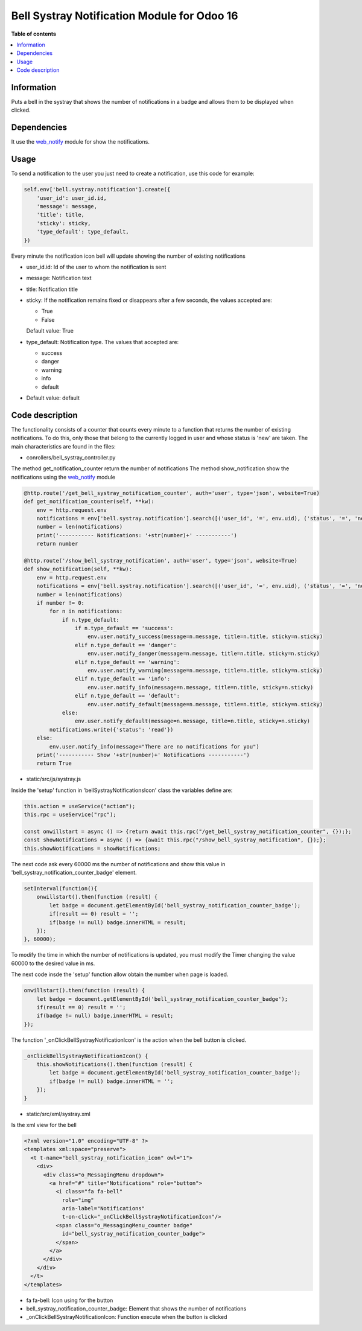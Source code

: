 .. -*- coding: utf-8 -*-
==========
Bell Systray Notification Module for Odoo 16
==========

.. |badge1| image:: https://img.shields.io/badge/licence-AGPL--3-blue.png
    :target: http://www.gnu.org/licenses/agpl-3.0-standalone.html
    :alt: License: AGPL-3

.. |badge2| image:: https://github.com/cramirezmartin/bell_systray_notification/blob/main/static/description/bell_systray_notification.png?raw=true
    :target: https://github.com/cramirezmartin/bell_systray_notification
    :alt: Module: bell_systray_notification

|badge1| |badge2|

**Table of contents**

.. contents::
   :local:

Information
===========

Puts a bell in the systray that shows the number of notifications in a badge and allows them to be displayed when clicked.

Dependencies
============

It use the `web_notify <https://github.com/OCA/web/tree/16.0/web_notify>`_ module for show the notifications.

Usage
=====

To send a notification to the user you just need to create a notification, use this code for example:

.. code-block:: python

  self.env['bell.systray.notification'].create({
      'user_id': user_id.id,
      'message': message,
      'title': title,
      'sticky': sticky,
      'type_default': type_default,
  })

Every minute the notification icon bell will update showing the number of existing notifications

* user_id.id: Id of the user to whom the notification is sent
* message: Notification text
* title: Notification title
* sticky: If the notification remains fixed or disappears after a few seconds, the values accepted are:

  * True
  * False

  Default value: True
* type_default: Notification type. The values that accepted are:

  * success
  * danger
  * warning
  * info
  * default

* Default value: default

Code description
=================

The functionality consists of a counter that counts every minute to a function that returns the number of existing notifications. To do this, only those that belong to the currently logged in user and whose status is 'new' are taken.
The main characteristics are found in the files:

* conrollers/bell_systray_controller.py

The method get_notification_counter return the number of notifications
The method show_notification show the notifications using the `web_notify <https://github.com/OCA/web/tree/16.0/web_notify>`_ module

.. code-block:: python

  @http.route('/get_bell_systray_notification_counter', auth='user', type='json', website=True)
  def get_notification_counter(self, **kw):
      env = http.request.env
      notifications = env['bell.systray.notification'].search([('user_id', '=', env.uid), ('status', '=', 'new')])
      number = len(notifications)
      print('----------- Notifications: '+str(number)+' -----------')
      return number

  @http.route('/show_bell_systray_notification', auth='user', type='json', website=True)
  def show_notification(self, **kw):
      env = http.request.env
      notifications = env['bell.systray.notification'].search([('user_id', '=', env.uid), ('status', '=', 'new')])
      number = len(notifications)
      if number != 0:
          for n in notifications:
              if n.type_default:
                  if n.type_default == 'success':
                      env.user.notify_success(message=n.message, title=n.title, sticky=n.sticky)
                  elif n.type_default == 'danger':
                      env.user.notify_danger(message=n.message, title=n.title, sticky=n.sticky)
                  elif n.type_default == 'warning':
                      env.user.notify_warning(message=n.message, title=n.title, sticky=n.sticky)
                  elif n.type_default == 'info':
                      env.user.notify_info(message=n.message, title=n.title, sticky=n.sticky)
                  elif n.type_default == 'default':
                      env.user.notify_default(message=n.message, title=n.title, sticky=n.sticky)
              else:
                  env.user.notify_default(message=n.message, title=n.title, sticky=n.sticky)
          notifications.write({'status': 'read'})
      else:
          env.user.notify_info(message="There are no notifications for you")
      print('----------- Show '+str(number)+' Notifications -----------')
      return True

* static/src/js/systray.js

Inside the 'setup' function in 'bellSystrayNotificationsIcon' class the variables define are:

.. code-block:: javascript

    this.action = useService("action"); 
    this.rpc = useService("rpc");

    const onwillstart = async () => {return await this.rpc("/get_bell_systray_notification_counter", {});};
    const showNotifications = async () => {await this.rpc("/show_bell_systray_notification", {});};
    this.showNotifications = showNotifications;

The next code ask every 60000 ms the number of notifications and show this value in 'bell_systray_notification_counter_badge' element.

.. code-block:: javascript

  setInterval(function(){
      onwillstart().then(function (result) {
          let badge = document.getElementById('bell_systray_notification_counter_badge');
          if(result == 0) result = '';
          if(badge != null) badge.innerHTML = result;
      });
  }, 60000);


To modify the time in which the number of notifications is updated, you must modify the Timer changing the value 60000 to the desired value in ms.

The next code insde the 'setup' function allow obtain the number when page is loaded.

.. code-block:: javascript

  onwillstart().then(function (result) {
      let badge = document.getElementById('bell_systray_notification_counter_badge');
      if(result == 0) result = '';
      if(badge != null) badge.innerHTML = result;
  });

The function '_onClickBellSystrayNotificationIcon' is the action when the bell button is clicked.

.. code-block:: javascript

  _onClickBellSystrayNotificationIcon() {
      this.showNotifications().then(function (result) {
          let badge = document.getElementById('bell_systray_notification_counter_badge');
          if(badge != null) badge.innerHTML = '';
      });
  }

* static/src/xml/systray.xml

Is the xml view for the bell

.. code-block:: xml

  <?xml version="1.0" encoding="UTF-8" ?>
  <templates xml:space="preserve">
    <t t-name="bell_systray_notification_icon" owl="1">
      <div>
        <div class="o_MessagingMenu dropdown">
          <a href="#" title="Notifications" role="button">
            <i class="fa fa-bell" 
              role="img"
              aria-label="Notifications" 
              t-on-click="_onClickBellSystrayNotificationIcon"/>
            <span class="o_MessagingMenu_counter badge" 
              id="bell_systray_notification_counter_badge">
            </span>
          </a>
        </div>
      </div>
    </t>
  </templates>

* fa fa-bell: Icon using for the button
* bell_systray_notification_counter_badge: Element that shows the number of notifications
* _onClickBellSystrayNotificationIcon: Function execute when the button is clicked

.. |badge3| image:: https://github.com/cramirezmartin/bell_systray_notification/blob/main/static/description/screenshot.png?raw=true
            :target: https://github.com/cramirezmartin/bell_systray_notification/blob/main/static/description/screenshot.png
            :alt: Module: Number of notifications

.. |badge4| image:: https://github.com/cramirezmartin/bell_systray_notification/blob/main/static/description/screenshot2.png?raw=true
            :target: https://github.com/cramirezmartin/bell_systray_notification/blob/main/static/description/screenshot2.png
            :alt: Module: Show the notifications

|badge3|

|badge4|